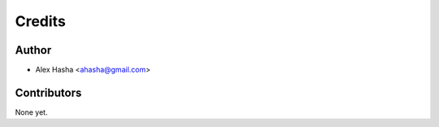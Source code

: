=======
Credits
=======

Author
------

* Alex Hasha <ahasha@gmail.com>

Contributors
------------

None yet.

